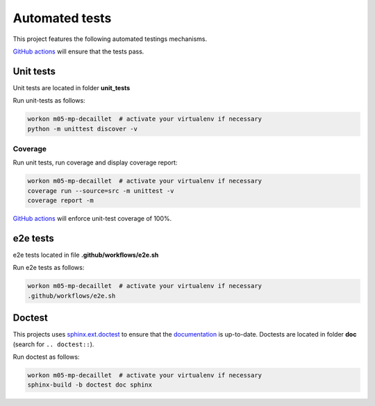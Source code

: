 Automated tests
===============

This project features the following automated testings mechanisms.

`GitHub actions <https://github.com/master-ai-batch5/M05-mp-decaillet/actions/workflows/main.yml>`_ will ensure that the tests pass.

Unit tests
----------

Unit tests are located in folder  **unit_tests**

Run unit-tests as follows:

.. code:: bash

    workon m05-mp-decaillet  # activate your virtualenv if necessary
    python -m unittest discover -v

Coverage
~~~~~~~~

Run unit tests, run coverage and display coverage report:

.. code:: bash

    workon m05-mp-decaillet  # activate your virtualenv if necessary
    coverage run --source=src -m unittest -v
    coverage report -m


`GitHub actions <https://github.com/master-ai-batch5/M05-mp-decaillet/actions/workflows/main.yml>`_ will enforce unit-test coverage of 100%.


e2e tests
---------

e2e tests located in file **.github/workflows/e2e.sh**

Run e2e tests as follows:

.. code:: bash

    workon m05-mp-decaillet  # activate your virtualenv if necessary
    .github/workflows/e2e.sh


Doctest
-------

This projects uses `sphinx.ext.doctest <https://www.sphinx-doc.org/en/master/usage/extensions/doctest.html>`_ to ensure that the
`documentation <documentation.html>`_ is up-to-date.  
Doctests are located in folder **doc** (search for ``.. doctest::``).

Run doctest as follows:

.. code:: bash

    workon m05-mp-decaillet  # activate your virtualenv if necessary
    sphinx-build -b doctest doc sphinx
